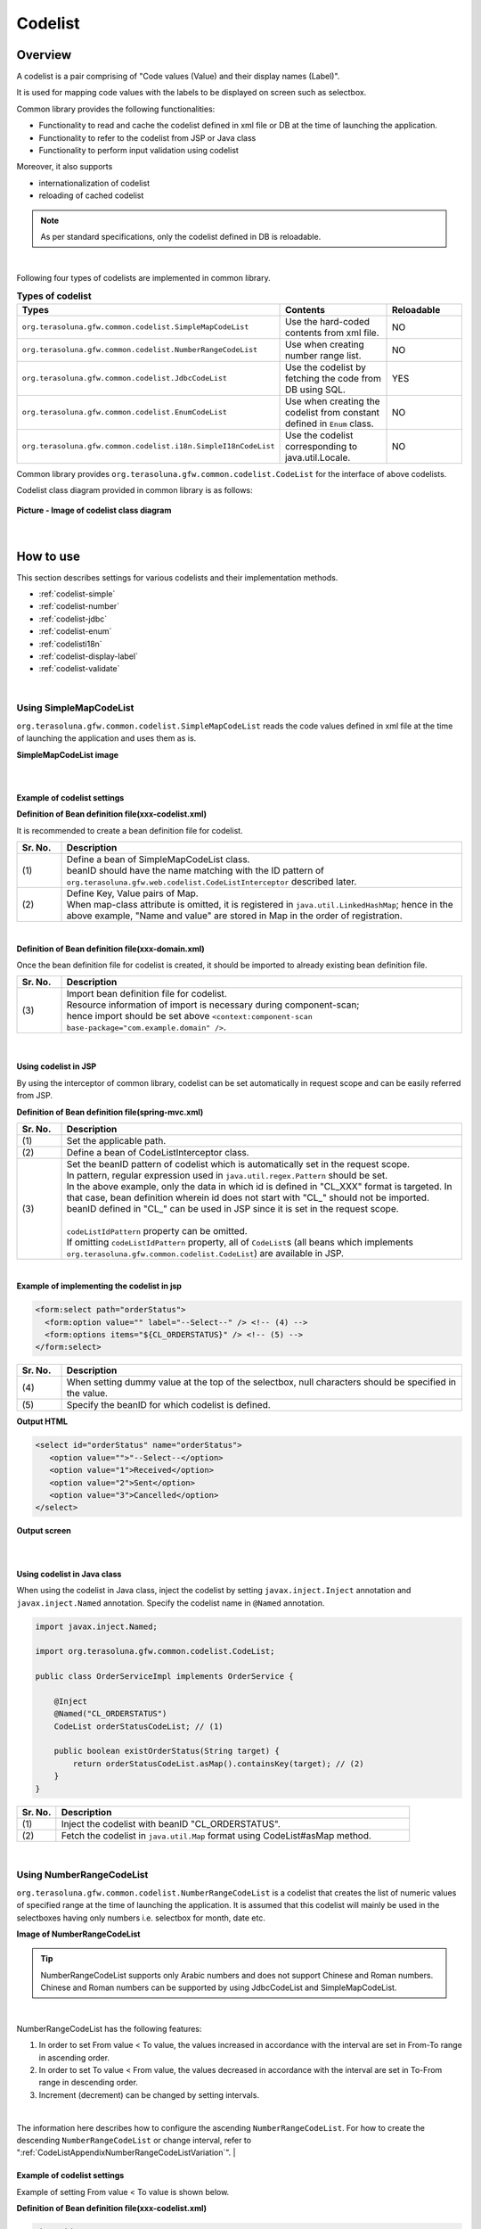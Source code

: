﻿Codelist
================================================================================

.. only:: html

 .. contents:: Table of Contents
    :depth: 4
    :local:

Overview
--------------------------------------------------------------------------------

A codelist is a pair comprising of "Code values (Value) and their display names (Label)".

It is used for mapping code values with the labels to be displayed on screen such as selectbox.

Common library provides the following functionalities:

* Functionality to read and cache the codelist defined in xml file or DB at the time of launching the application.
* Functionality to refer to the codelist from JSP or Java class
* Functionality to perform input validation using codelist

Moreover, it also supports

* internationalization of codelist
* reloading of cached codelist

.. note::

    As per standard specifications, only the codelist defined in DB is reloadable.

|

Following four types of codelists are implemented in common library.

.. _listOfCodeList:

.. tabularcolumns:: |p{0.50\linewidth}|p{0.30\linewidth}|p{0.20\linewidth}|
.. list-table:: **Types of codelist**
   :header-rows: 1
   :widths: 50 30 20

   * - Types
     - Contents
     - Reloadable
   * - ``org.terasoluna.gfw.common.codelist.SimpleMapCodeList``
     - Use the hard-coded contents from xml file.
     - NO
   * - ``org.terasoluna.gfw.common.codelist.NumberRangeCodeList``
     - Use when creating number range list.
     - NO
   * - ``org.terasoluna.gfw.common.codelist.JdbcCodeList``
     - Use the codelist by fetching the code from DB using SQL.
     - YES
   * - ``org.terasoluna.gfw.common.codelist.EnumCodeList``
     - Use when creating the codelist from constant defined in \ ``Enum``\  class.
     - NO
   * - ``org.terasoluna.gfw.common.codelist.i18n.SimpleI18nCodeList``
     - Use the codelist corresponding to java.util.Locale.
     - NO

Common library provides ``org.terasoluna.gfw.common.codelist.CodeList`` for the interface of above codelists.

Codelist class diagram provided in common library is as follows:

.. figure:: ./images/codelist-class-diagram.png
   :alt: codelist class diagram
   :align: center

   **Picture - Image of codelist class diagram**

|

How to use
--------------------------------------------------------------------------------

This section describes settings for various codelists and their implementation methods.

* :ref:`codelist-simple`
* :ref:`codelist-number`
* :ref:`codelist-jdbc`
* :ref:`codelist-enum`
* :ref:`codelisti18n`
* :ref:`codelist-display-label`
* :ref:`codelist-validate`

|

.. _codelist-simple:

Using SimpleMapCodeList
^^^^^^^^^^^^^^^^^^^^^^^^^^^^^^^^^^^^^^^^^^^^^^^^^^^^^^^^^^^^^^^^^^^^^^^^^^^^^^^^
``org.terasoluna.gfw.common.codelist.SimpleMapCodeList`` reads the code values defined in xml file at the time of launching the application and uses them as is.

**SimpleMapCodeList image**

.. figure:: ./images/codelist-simple.png
   :alt: codelist simple
   :width: 100%

|

Example of codelist settings
""""""""""""""""""""""""""""""""""""""""""""""""""""""""""""""""""""""""""""""""

**Definition of Bean definition file(xxx-codelist.xml)**

It is recommended to create a bean definition file for codelist.

.. code-block:: xml
   :emphasize-lines: 1,4

    <bean id="CL_ORDERSTATUS" class="org.terasoluna.gfw.common.codelist.SimpleMapCodeList"> <!-- (1) -->
        <property name="map">
            <util:map>
                <entry key="1" value="Received" /> <!-- (2) -->
                <entry key="2" value="Sent" />
                <entry key="3" value="Cancelled" />
            </util:map>
        </property>
    </bean>

.. tabularcolumns:: |p{0.10\linewidth}|p{0.90\linewidth}|
.. list-table::
   :header-rows: 1
   :widths: 10 90

   * - Sr. No.
     - Description
   * - | (1)
     - | Define a bean of SimpleMapCodeList class.
       | beanID should have the name matching with the ID pattern of ``org.terasoluna.gfw.web.codelist.CodeListInterceptor`` described later.
   * - | (2)
     - | Define Key, Value pairs of Map.
       | When map-class attribute is omitted, it is registered in ``java.util.LinkedHashMap``; hence in the above example, "Name and value" are stored in Map in the order of registration.

|

**Definition of Bean definition file(xxx-domain.xml)**

Once the bean definition file for codelist is created, it should be imported to already existing bean definition file.

.. code-block:: xml
   :emphasize-lines: 1,4

    <import resource="classpath:META-INF/spring/projectName-codelist.xml" /> <!-- (3) -->
    <context:component-scan base-package="com.example.domain" />

    <!-- omitted -->

.. tabularcolumns:: |p{0.10\linewidth}|p{0.90\linewidth}|
.. list-table::
   :header-rows: 1
   :widths: 10 90

   * - Sr. No.
     - Description
   * - | (3)
     - | Import bean definition file for codelist.
       | Resource information of import is necessary during component-scan;
       | hence import should be set above ``<context:component-scan base-package="com.example.domain" />``.

|

.. _clientSide:

Using codelist in JSP
""""""""""""""""""""""""""""""""""""""""""""""""""""""""""""""""""""""""""""""""

By using the interceptor of common library,
codelist can be set automatically in request scope and can be easily referred from JSP.

**Definition of Bean definition file(spring-mvc.xml)**

.. code-block:: xml
   :emphasize-lines: 3,5,6

    <mvc:interceptors>
      <mvc:interceptor>
        <mvc:mapping path="/**" /> <!-- (1) -->
        <bean
          class="org.terasoluna.gfw.web.codelist.CodeListInterceptor"> <!-- (2) -->
          <property name="codeListIdPattern" value="CL_.+" /> <!-- (3) -->
        </bean>
      </mvc:interceptor>

      <!-- omitted -->

    </mvc:interceptors>

.. tabularcolumns:: |p{0.10\linewidth}|p{0.90\linewidth}|
.. list-table::
   :header-rows: 1
   :widths: 10 90

   * - Sr. No.
     - Description
   * - | (1)
     - | Set the applicable path.
   * - | (2)
     - | Define a bean of CodeListInterceptor class.
   * - | (3)
     - | Set the beanID pattern of codelist which is automatically set in the request scope.
       | In pattern, regular expression used in ``java.util.regex.Pattern`` should be set.
       | In the above example, only the data in which id is defined in "CL\_XXX" format is targeted. In that case, bean definition wherein id does not start with "CL\_" should not be imported.
       | beanID defined in "CL\_" can be used in JSP since it is set in the request scope.
       |
       | \ ``codeListIdPattern``\  property can be omitted.
       | If omitting \ ``codeListIdPattern``\  property, all of \ ``CodeList``\s (all beans which implements ``org.terasoluna.gfw.common.codelist.CodeList``) are available in JSP.

|

**Example of implementing the codelist in jsp**

.. code-block:: jsp

  <form:select path="orderStatus">
    <form:option value="" label="--Select--" /> <!-- (4) -->
    <form:options items="${CL_ORDERSTATUS}" /> <!-- (5) -->
  </form:select>

.. tabularcolumns:: |p{0.10\linewidth}|p{0.90\linewidth}|
.. list-table::
   :header-rows: 1
   :widths: 10 90

   * - Sr. No.
     - Description
   * - | (4)
     - | When setting dummy value at the top of the selectbox, null characters should be specified in the value.
   * - | (5)
     - | Specify the beanID for which codelist is defined.

**Output HTML**

.. code-block:: html

  <select id="orderStatus" name="orderStatus">
     <option value="">"--Select--</option>
     <option value="1">Received</option>
     <option value="2">Sent</option>
     <option value="3">Cancelled</option>
  </select>

**Output screen**

.. figure:: ./images/codelist_selectbox.png
   :alt: codelist selectbox
   :width: 40%

|

.. _serverSide:

Using codelist in Java class
""""""""""""""""""""""""""""""""""""""""""""""""""""""""""""""""""""""""""""""""

When using the codelist in Java class,
inject the codelist by setting ``javax.inject.Inject`` annotation and ``javax.inject.Named`` annotation.
Specify the codelist name in ``@Named`` annotation.

.. code-block:: java

  import javax.inject.Named;

  import org.terasoluna.gfw.common.codelist.CodeList;

  public class OrderServiceImpl implements OrderService {

      @Inject
      @Named("CL_ORDERSTATUS")
      CodeList orderStatusCodeList; // (1)

      public boolean existOrderStatus(String target) {
          return orderStatusCodeList.asMap().containsKey(target); // (2)
      }
  }

.. tabularcolumns:: |p{0.10\linewidth}|p{0.90\linewidth}|
.. list-table::
   :header-rows: 1
   :widths: 10 90

   * - Sr. No.
     - Description
   * - | (1)
     - | Inject the codelist with beanID "CL_ORDERSTATUS".
   * - | (2)
     - | Fetch the codelist in ``java.util.Map`` format using CodeList#asMap method.

|

.. _codelist-number:

Using NumberRangeCodeList
^^^^^^^^^^^^^^^^^^^^^^^^^^^^^^^^^^^^^^^^^^^^^^^^^^^^^^^^^^^^^^^^^^^^^^^^^^^^^^^^

``org.terasoluna.gfw.common.codelist.NumberRangeCodeList`` is a codelist that creates the list of numeric values of specified range at the time of launching the application.
It is assumed that this codelist will mainly be used in the selectboxes having only numbers i.e. selectbox for month, date etc.

**Image of NumberRangeCodeList**

.. figure:: ./images/codelist-number.png
   :alt: codelist number
   :width: 100%

.. tip::

    NumberRangeCodeList supports only Arabic numbers and does not support Chinese and Roman numbers.
    Chinese and Roman numbers can be supported by using JdbcCodeList and SimpleMapCodeList.

|

NumberRangeCodeList has the following features:

#. In order to set From value < To value, the values increased in accordance with the interval are set in From-To range in ascending order.
#. In order to set To value < From value, the values decreased in accordance with the interval are set in To-From range in descending order.
#. Increment (decrement) can be changed by setting intervals.

|

The information here describes how to configure the ascending \ ``NumberRangeCodeList``\ .
For how to create the descending \ ``NumberRangeCodeList``\  or change interval, refer to ":ref:`CodeListAppendixNumberRangeCodeListVariation`".
|

Example of codelist settings
""""""""""""""""""""""""""""""""""""""""""""""""""""""""""""""""""""""""""""""""

Example of setting From value < To value is shown below.

**Definition of Bean definition file(xxx-codelist.xml)**

.. code-block:: xml

    <bean id="CL_MONTH"
        class="org.terasoluna.gfw.common.codelist.NumberRangeCodeList"> <!-- (1) -->
        <property name="from" value="1" /> <!-- (2) -->
        <property name="to" value="12" /> <!-- (3) -->
        <property name="valueFormat" value="%d" /> <!-- (4) -->
        <property name="labelFormat" value="%02d" /> <!-- (5) -->
        <property name="interval" value="1" /> <!-- (6) -->
    </bean>

.. tabularcolumns:: |p{0.10\linewidth}|p{0.90\linewidth}|
.. list-table::
   :header-rows: 1
   :widths: 10 90

   * - Sr. No.
     - Description
   * - | (1)
     - | Define a bean of NumberRangeCodeList.
   * - | (2)
     - | Specify the range start value. When omitted, "0" is set as range start value.
   * - | (3)
     - | Specify the range end value. It cannot be blank.
   * - | (4)
     - | Specify the format of the code value. Format used should be ``java.lang.String.format``.
       | When omitted, "%s" is set.
   * - | (5)
     - | Specify the format of the code name. Format used should be ``java.lang.String.format``.
       | When omitted, "%s" is set.
   * - | (6)
     - | Set the increment value. When omitted, "1" is set.

|

Using codelist in JSP
""""""""""""""""""""""""""""""""""""""""""""""""""""""""""""""""""""""""""""""""

For details on settings shown below, refer to :ref:`Using codelist in JSP <clientSide>` described earlier.

**Example of jsp implementation**

.. code-block:: jsp

  <form:select path="depMonth" items="${CL_MONTH}" />

**Output HTML**

.. code-block:: html

  <select id="depMonth" name="depMonth">
    <option value="1">01</option>
    <option value="2">02</option>
    <option value="3">03</option>
    <option value="4">04</option>
    <option value="5">05</option>
    <option value="6">06</option>
    <option value="7">07</option>
    <option value="8">08</option>
    <option value="9">09</option>
    <option value="10">10</option>
    <option value="11">11</option>
    <option value="12">12</option>
  </select>

**Output screen**

.. figure:: ./images/codelist_numberrenge.png
   :alt: codelist numberrange
   :width: 5%

|

Using codelist in Java class
""""""""""""""""""""""""""""""""""""""""""""""""""""""""""""""""""""""""""""""""

For details on settings shown below, refer to :ref:`Using codelist in Java class <serverSide>` described earlier.

|

.. _codelist-jdbc:

Using JdbcCodeList
^^^^^^^^^^^^^^^^^^^^^^^^^^^^^^^^^^^^^^^^^^^^^^^^^^^^^^^^^^^^^^^^^^^^^^^^^^^^^^^^

| ``org.terasoluna.gfw.common.codelist.JdbcCodeList`` is a class for creating codelist by fetching values from DB at the time of launching the application.
| ``JdbcCodeList`` create a cache when the application starts. Therefore, There is no delay by the DB access to when you want to display list.

| If you want to reduce the load time of startup, it is preferable to set an upper limit on the number of acquisition.
| The ``JdbcCodeList`` there is a field to set the ``org.springframework.jdbc.core.JdbcTemplate``.
| If you set the upper limit on the ``fetchSize`` of ``JdbcTemplate``, the upper limit amount record is loaded at startup.
| The fetched values can be changed dynamically by reloading. For details, refer to :ref:`codeListTaskScheduler`.

**JdbcCodeList image**

.. figure:: ./images/codelist-jdbc.png
   :alt: codelist simple
   :width: 100%

|

Example of codelist settings
""""""""""""""""""""""""""""""""""""""""""""""""""""""""""""""""""""""""""""""""

**Definition of Table(authority)**

.. tabularcolumns:: |p{0.40\linewidth}|p{0.60\linewidth}|
.. list-table::
   :header-rows: 1
   :widths: 40 60

   * - authority_id
     - authority_name
   * - | 01
     - | STAFF_MANAGEMENT
   * - | 02
     - | MASTER_MANAGEMENT
   * - | 03
     - | STOCK_MANAGEMENT
   * - | 04
     - | ORDER_MANAGEMENT
   * - | 05
     - | SHOW_SHOPPING_CENTER

|

**Definition of Bean definition file(xxx-codelist.xml)**

.. code-block:: xml

    <bean id="jdbcTemplateForCodeList" class="org.springframework.jdbc.core.JdbcTemplate" > <!-- (1) -->
        <property name="dataSource" ref="dataSource" />
        <property name="fetchSize" value="${codelist.jdbc.fetchSize:1000}" /> <!-- (2) -->
    </bean>

    <bean id="AbstractJdbcCodeList"
        class="org.terasoluna.gfw.common.codelist.JdbcCodeList" abstract="true"> <!-- (3) -->
        <property name="jdbcTemplate" ref="jdbcTemplateForCodeList" /> <!-- (4) -->
    </bean>

    <bean id="CL_AUTHORITIES" parent="AbstractJdbcCodeList" > <!-- (5) -->
        <property name="querySql"
            value="SELECT authority_id, authority_name FROM authority ORDER BY authority_id" /> <!-- (6) -->
        <property name="valueColumn" value="authority_id" /> <!-- (7) -->
        <property name="labelColumn" value="authority_name" /> <!-- (8) -->
    </bean>

.. tabularcolumns:: |p{0.10\linewidth}|p{0.90\linewidth}|
.. list-table::
   :header-rows: 1
   :widths: 10 90

   * - Sr. No.
     - Description
   * - | (1)
     - | Define a bean of ``org.springframework.jdbc.core.JdbcTemplate`` class.
       | It is necessary for setting the fetchSize independently.
   * - | (2)
     - | Set the fetchSize.
       | FetchSize may be set to Fetch All by default.By setting an appropriate value.
       | When large number of records (in hundreds) need to be read from JdbcCodeList, When the setting of fetchSize is it FetchAll, it takes time to get a list from DB.
   * - | (3)
     - | Define a common bean of JdbcCodeList.
       | Common parts of other JdbcCodeList are set. Therefore, for bean definition of basic JdbcCodeList, set this bean definition in parent class.
       | This bean class cannot be instantiated by setting ``abstract`` attribute to true.
   * - | (4)
     - | Set the jdbcTemplate referring to (1).
       | JdbcTemplate for which fetchSize value is set is stored in JdbcCodeList.
   * - | (5)
     - | Bean definition of JdbcCodeList
       | By setting Bean defined in (3) as parent class in parent attribute, JdbcCodeList is set with fetchSize.
       | In this bean definition, only the query related settings are carried out and the required CodeList is created.
   * - | (6)
     - | Write an SQL for fetching the codelist in querySql property. At that time, **make sure to specify ORDER BY clause to define the order**.
       | If ORDER BY is not specified, the order gets changed every time when records are fetched using SQL.
   * - | (7)
     - | Set the value corresponding to the Key of Map in valueColumn property. In this example, authority_id is set.
   * - | (8)
     - | Set the value corresponding to the Value of Map in labelColumn property. In this example, authority_name is set.

|

Using codelist in JSP
""""""""""""""""""""""""""""""""""""""""""""""""""""""""""""""""""""""""""""""""
| For details on settings shown below, refer to :ref:`Using codelist in JSP <clientSide>` described earlier.

**Example of jsp implementation**

.. code-block:: jsp

  <form:checkboxes items="${CL_AUTHORITIES}"/>

**Output HTML**

.. code-block:: html

  <span>
    <input id="authorities1" name="authorities" type="checkbox" value="01"/>
    <label for="authorities1">STAFF_MANAGEMENT</label>
  </span>
  <span>
    <input id="authorities2" name="authorities" type="checkbox" value="02"/>
    <label for="authorities2">MASTER_MANAGEMENT</label>
  </span>
  <span>
    <input id="authorities3" name="authorities" type="checkbox" value="03"/>
    <label for="authorities3">STOCK_MANAGEMENT</label>
  </span>
  <span>
    <input id="authorities4" name="authorities" type="checkbox" value="04"/>
    <label for="authorities4">ORDER_MANAGEMENT</label>
  </span>
  <span>
    <input id="authorities5" name="authorities" type="checkbox" value="05"/>
    <label for="authorities5">SHOW_SHOPPING_CENTER</label>
  </span>

**Output screen**

.. figure:: ./images/codelist_checkbox.png
   :alt: codelist checkbox
   :width: 50%

|

Using codelist in Java class
""""""""""""""""""""""""""""""""""""""""""""""""""""""""""""""""""""""""""""""""

For details on settings shown below, refer to :ref:`Using codelist in Java class <serverSide>` described earlier.

|

.. _codelist-enum:

How to use EnumCodeList
^^^^^^^^^^^^^^^^^^^^^^^^^^^^^^^^^^^^^^^^^^^^^^^^^^^^^^^^^^^^^^^^^^^^^^^^^^^^^^^^
\ ``org.terasoluna.gfw.common.codelist.EnumCodeList``\  is a class
for creating codelist from constant defined in \ ``Enum``\  class.

.. note::

    In case of handling codelist in applications that match with the following conditions,
    it should be analyzed if the codelist label can be stored in \ ``Enum``\  class using \ ``EnumCodeList``\  .
    By storing codelist label in \ ``Enum``\  class,
    the information and operations linked with code values can be aggregated in \ ``Enum``\  class.

    * It is necessary to store the code values in \ ``Enum``\  class (i.e. the process needs to be performed considering code values in Java logic)
    * Internationalization (multilingualization) of UI is not required

|

Image of using \ ``EnumCodeList``\  is shown below.

.. figure:: ./images/codelist-enum.png
   :alt: codelist enum
   :width: 100%

.. note::

    In \ ``EnumCodeList``\ , \ ``org.terasoluna.gfw.common.codelist.EnumCodeList.CodeListItem``\  interface
    is provided to fetch the information (code values and labels) required for creating codelist from \ ``Enum``\  class.

    In case of using \ ``EnumCodeList``\ , \ ``EnumCodeList.CodeListItem``\  interface should be implemented in \ ``Enum``\  class to be created.

|

Example of codelist settings
""""""""""""""""""""""""""""""""""""""""""""""""""""""""""""""""""""""""""""""""

**Creating Enum class**

In case of using \ ``EnumCodeList``\ ,
create \ ``Enum``\  class that implements \ ``EnumCodeList.CodeListItem``\  interface.
Example is shown below.

.. code-block:: java

    package com.example.domain.model;

    import org.terasoluna.gfw.common.codelist.EnumCodeList;

    public enum OrderStatus
        // (1)
        implements EnumCodeList.CodeListItem {

        // (2)
        RECEIVED  ("1", "Received"),
        SENT      ("2", "Sent"),
        CANCELLED ("3","Cancelled");

        // (3)
        private final String value;
        private final String label;

        // (4)
        private OrderStatus(String codeValue, String codeLabel) {
            this.value = codeValue;
            this.label = codeLabel;
        }

        // (5)
        @Override
        public String getCodeValue() {
            return value;
        }

        // (6)
        @Override
        public String getCodeLabel() {
            return label;
        }

    }

.. tabularcolumns:: |p{0.10\linewidth}|p{0.90\linewidth}|
.. list-table::
    :header-rows: 1
    :widths: 10 90

    * - Sr. No.
      - Description
    * - | (1)
      - In \ ``Enum``\  class to be used as codelist,
        implement the \ ``org.terasoluna.gfw.common.codelist.EnumCodeList.CodeListItem``\  interface provided by common library.

        In \ ``EnumCodeList.CodeListItem``\  interface, following methods are defined to fetch the information (code values and labels) required for creating a codelist.

        * \ ``getCodeValue()``\  method to fetch code values
        * \ ``getCodeLabel()``\  method to fetch labels

    * - | (2)
      - Define constants.

        When creating constants, specify the information (code values and labels) required for creating a codelist.

        In above example, following 3 constants are defined. 

        * \ ``RECEIVED``\  (code value=\ ``"1"``\ , label=\ ``"Received"``\ )
        * \ ``SENT``\  (code value=\ ``"2"``\ , label=\ ``"Sent"``\ )
        * \ ``CANCELLED``\  (code value=\ ``"3"``\ , label=\ ``"Cancelled"``\ )

        .. note::

            Sorting order of codelist when using \ ``EnumCodeList``\  will be the order of defining constants.

    * - | (3)
      - Create a property to store the information (code values and labels) required for creating a codelist.
    * - | (4)
      - Create a constructor to receive the information (code values and labels) required for creating a codelist.
    * - | (5)
      - Return the code values storing constants.

        This method is defined in \ ``EnumCodeList.CodeListItem``\  interface, and
        it is called when \ ``EnumCodeList``\  fetches code value from a constant.
    * - | (6)
      - Return the label storing constants.

        This method is defined in \ ``EnumCodeList.CodeListItem``\  interface, and
        it is called when \ ``EnumCodeList``\  fetches label from a constant.


|

**Definition of bean definition file (xxx-codelist.xml)**

\ ``EnumCodeList``\  is defined in bean definition file for codelist.
Example of definition is shown below.

.. code-block:: xml

    <bean id="CL_ORDERSTATUS"
          class="org.terasoluna.gfw.common.codelist.EnumCodeList"> <!-- (7) -->
        <constructor-arg value="com.example.domain.model.OrderStatus" /> <!-- (8) -->
    </bean>

.. tabularcolumns:: |p{0.10\linewidth}|p{0.90\linewidth}|
.. list-table::
    :header-rows: 1
    :widths: 10 90

    * - Sr. No.
      - Description
    * - | (7)
      - Specify \ ``EnumCodeList``\  class as codelist implementation class.
    * - | (8)
      - Specify FQCN of \ ``Enum``\  class that implements \ ``EnumCodeList.CodeListItem``\  interface in constructor of \ ``EnumCodeList``\  class.

|

Using codelist in JSP
""""""""""""""""""""""""""""""""""""""""""""""""""""""""""""""""""""""""""""""""

For details on how to use codelist in JSP, refer to :ref:`clientSide` described earlier.


|

Using codelist in Java class
""""""""""""""""""""""""""""""""""""""""""""""""""""""""""""""""""""""""""""""""

For details on how to use codelist in Java class, 
refer to :ref:`serverSide` described earlier.

|

.. _codelisti18n:

How to use SimpleI18nCodeList
^^^^^^^^^^^^^^^^^^^^^^^^^^^^^^^^^^^^^^^^^^^^^^^^^^^^^^^^^^^^^^^^^^^^^^^^^^^^^^^^

``org.terasoluna.gfw.common.codelist.i18n.SimpleI18nCodeList`` is a codelist supporting internationalization.
By setting the codelist for each locale, the codelist corresponding to locale can be returned.

**SimpleI18nCodeList image**

.. figure:: ./images/codelist-i18n.png
   :alt: codelist i18n
   :width: 100%

|

Example of codelist settings
""""""""""""""""""""""""""""""""""""""""""""""""""""""""""""""""""""""""""""""""

It is easier to understand if you consider \ ``SimpleI18nCodeList``\  as two dimensional table wherein row is \ ``Locale``\ , column contains code values and cell details are labels.

The table would be as follows in case of a selectbox for selecting charges.

.. tabularcolumns:: |p{0.10\linewidth}|p{0.15\linewidth}|p{0.15\linewidth}|p{0.15\linewidth}|p{0.15\linewidth}|p{0.15\linewidth}|p{0.15\linewidth}|
.. list-table::
   :header-rows: 1
   :stub-columns: 1
   :widths: 10 15 15 15 15 15 15

   * - row=Locale,column=Code
     - 0
     - 10000
     - 20000
     - 30000
     - 40000
     - 50000
   * - en
     - unlimited
     - Less than \\10,000
     - Less than \\20,000
     - Less than \\30,000
     - Less than \\40,000
     - Less than \\50,000
   * - ja
     - 上限なし
     - 10,000円以下
     - 20,000円以下
     - 30,000円以下
     - 40,000円以下
     - 50,000円以下



For creating a codelist table that supports internationalization, \ ``SimpleI18nCodeList``\  has been set in following 3 ways.

* Set \ ``CodeList``\  for each locale by rows.
* Set \ ``java.util.Map``\ (key = code value, value = label) for each locale by rows.
* Set \ ``java.util.Map``\ (key = locale, value = label) for each code value by columns.

It is recommended that you set the codelist using "Set \ ``CodeList``\  for each locale by rows." method.

The way of setting the \ ``CodeList``\  for each locale by rows considering the above example of selectbox for selecting charges, is mentioned below.
For other setting methods, refer to :ref:`afterCodelisti18n`.

|

**Definition of Bean definition file (xxx-codelist.xml)**

.. code-block:: xml
  
    <bean id="CL_I18N_PRICE"
        class="org.terasoluna.gfw.common.codelist.i18n.SimpleI18nCodeList">
        <property name="rowsByCodeList"> <!-- (1) -->
            <util:map>
                <entry key="en" value-ref="CL_PRICE_EN" />
                <entry key="ja" value-ref="CL_PRICE_JA" />
            </util:map>
        </property>
    </bean>
  
.. tabularcolumns:: |p{0.10\linewidth}|p{0.90\linewidth}|
.. list-table::
    :header-rows: 1
    :widths: 10 90
  
    * - Sr. No.
      - Description
    * - | (1)
      - | Set Map wherein key is \ ``java.lang.Locale``\ , in rowsByCodeList properties.
        | In Map, specify locale in key and a reference link to codelist class corresponding to locale in value-ref.
        | For Map values, refer to codelist class corresponding to each locale.

|

**Definition of Bean definition file(xxx-codelist.xml) when creating SimpleMapCodeList for each locale**

.. code-block:: xml
  
    <bean id="CL_I18N_PRICE"
        class="org.terasoluna.gfw.common.codelist.i18n.SimpleI18nCodeList">
        <property name="rowsByCodeList">
            <util:map>
                <entry key="en" value-ref="CL_PRICE_EN" />
                <entry key="ja" value-ref="CL_PRICE_JA" />
            </util:map>
        </property>
    </bean>
  
    <bean id="CL_PRICE_EN" class="org.terasoluna.gfw.common.codelist.SimpleMapCodeList">  <!-- (2) -->
        <property name="map">
            <util:map>
                <entry key="0" value="unlimited" />
                <entry key="10000" value="Less than \\10,000" />
                <entry key="20000" value="Less than \\20,000" />
                <entry key="30000" value="Less than \\30,000" />
                <entry key="40000" value="Less than \\40,000" />
                <entry key="50000" value="Less than \\50,000" />
            </util:map>
        </property>
    </bean>
  
    <bean id="CL_PRICE_JA" class="org.terasoluna.gfw.common.codelist.SimpleMapCodeList">  <!-- (3) -->
        <property name="map">
            <util:map>
                <entry key="0" value="上限なし" />
                <entry key="10000" value="10,000円以下" />
                <entry key="20000" value="20,000円以下" />
                <entry key="30000" value="30,000円以下" />
                <entry key="40000" value="40,000円以下" />
                <entry key="50000" value="50,000円以下" />
            </util:map>
        </property>
    </bean>
  
.. tabularcolumns:: |p{0.10\linewidth}|p{0.90\linewidth}|
.. list-table::
    :header-rows: 1
    :widths: 10 90
  
    * - Sr. No.
      - Description
    * - | (2)
      - | For bean definition ``CL_PRICE_EN`` where locale is "en", codelist class is set in ``SimpleMapCodeList``.
    * - | (3)
      - | For bean definition ``CL_PRICE_JA`` where locale is "ja", codelist class is set in ``SimpleMapCodeList``.

|

**Definition of Bean definition file(xxx-codelist.xml) when creating JdbcCodeList for each locale**

.. code-block:: xml
  
    <bean id="CL_I18N_PRICE"
        class="org.terasoluna.gfw.common.codelist.i18n.SimpleI18nCodeList">
        <property name="rowsByCodeList">
            <util:map>
                <entry key="en" value-ref="CL_PRICE_EN" />
                <entry key="ja" value-ref="CL_PRICE_JA" />
            </util:map>
        </property>
    </bean>
  
    <bean id="CL_PRICE_EN" class="org.terasoluna.gfw.common.codelist.JdbcCodeList">  <!-- (4) -->
        <property name="jdbcTemplate" ref="jdbcTemplateForCodeList" />
        <property name="querySql"
            value="SELECT code, label FROM price WHERE locale = 'en' ORDER BY code" />
        <property name="valueColumn" value="code" />
        <property name="labelColumn" value="label" />
    </bean>
  
    <bean id="CL_PRICE_JA" class="org.terasoluna.gfw.common.codelist.JdbcCodeList">  <!-- (5) -->
        <property name="jdbcTemplate" ref="jdbcTemplateForCodeList" />
        <property name="querySql"
            value="SELECT code, label FROM price WHERE locale = 'ja' ORDER BY code" />
        <property name="valueColumn" value="code" />
        <property name="labelColumn" value="label" />
    </bean>
  
.. tabularcolumns:: |p{0.10\linewidth}|p{0.90\linewidth}|
.. list-table::
    :header-rows: 1
    :widths: 10 90
  
    * - Sr. No.
      - Description
    * - | (4)
      - | For bean definition ``CL_PRICE_EN`` where locale is "en", codelist class is set in ``JdbcCodeList``.
    * - | (5)
      - | For bean definition ``CL_PRICE_JA`` where locale is "ja", codelist class is set in ``JdbcCodeList``.
  

Insert the following data in Table Definition (price table).

.. tabularcolumns:: |p{0.20\linewidth}|p{0.20\linewidth}|p{0.60\linewidth}|
.. list-table::
    :header-rows: 1
    :widths: 20 20 60
  
    * - locale
      - code
      - label
    * - | en
      - | 0
      - | unlimited
    * - | en
      - | 10000
      - | Less than \\10,000
    * - | en
      - | 20000
      - | Less than \\20,000
    * - | en
      - | 30000
      - | Less than \\30,000
    * - | en
      - | 40000
      - | Less than \\40,000
    * - | en
      - | 50000
      - | Less than \\50,000
    * - | ja
      - | 0
      - | 上限なし
    * - | ja
      - | 10000
      - | 10,000円以下
    * - | ja
      - | 20000
      - | 20,000円以下
    * - | ja
      - | 30000
      - | 30,000円以下
    * - | ja
      - | 40000
      - | 40,000円以下
    * - | ja
      - | 50000
      - | 50,000円以下

.. warning::

    Currently ``SimpleI18nCodeList`` does not support reloadable functionality.
    It should be noted that even if ``JdbcCodeList`` (reloadable CodeList) referred by ``SimpleI18nCodeList`` is reloaded, it does not get reflected in ``SimpleI18nCodeList``.
    In order to make it reloadable, it should be implemented independently.
    For implementation method, refer to :ref:`originalCustomizeCodeList`.

|

Using codelist in JSP
""""""""""""""""""""""""""""""""""""""""""""""""""""""""""""""""""""""""""""""""

Description of basic settings is omitted since it is same as :ref:`Using codelist in JSP <clientSide>` described earlier.

**Definition of Bean definition file(spring-mvc.xml)**

.. code-block:: xml

    <mvc:interceptors>
      <mvc:interceptor>
        <mvc:mapping path="/**" />
        <bean
          class="org.terasoluna.gfw.web.codelist.CodeListInterceptor">
          <property name="codeListIdPattern" value="CL_.+" />
          <property name="fallbackTo" value="en" />  <!-- (1) -->
        </bean>
      </mvc:interceptor>

      <!-- omitted -->

    </mvc:interceptors>


.. tabularcolumns:: |p{0.10\linewidth}|p{0.90\linewidth}|
.. list-table::
   :header-rows: 1
   :widths: 10 90

   * - Sr. No.
     - Description
   * - | (1)
     - | When request locale is not defined in codelist,
       | codelist is fetched using the locale set in fallbackTo property.
       | When fallbackTo property is not set, default JVM locale is used as fallbackTo property.
       | When codelist cannot be fetched even after using the locale set in fallbackTo property, WARN log is output and empty Map is returned.

|

**Example of jsp implementation**

.. code-block:: jsp

  <form:select path="basePrice" items="${CL_I18N_PRICE}" />

**Output HTML lang=en**

.. code-block:: html

  <select id="basePrice" name="basePrice">
    <option value="0">unlimited</option>
    <option value="1">Less than \\10,000</option>
    <option value="2">Less than \\20,000</option>
    <option value="3">Less than \\30,000</option>
    <option value="4">Less than \\40,000</option>
    <option value="5">Less than \\50,000</option>
  </select>

**Output HTML lang=ja**

.. code-block:: html

  <select id="basePrice" name="basePrice">
    <option value="0">上限なし</option>
    <option value="1">10,000円以下</option>
    <option value="2">20,000円以下</option>
    <option value="3">30,000円以下</option>
    <option value="4">40,000円以下</option>
    <option value="5">50,000円以下</option>
  </select>

**Output screen lang=en**

.. figure:: ./images/codelist_i18n_en.png
   :alt: codelist i18n en
   :width: 20%

**Output screen lang=ja**

.. figure:: ./images/codelist_i18n_ja.png
   :alt: codelist i18n ja
   :width: 20%

|

Using codelist in Java class
""""""""""""""""""""""""""""""""""""""""""""""""""""""""""""""""""""""""""""""""

Description of basic settings is omitted since it is same as :ref:`Using codelist in Java class <serverSide>` described earlier.

.. code-block:: java

    @RequestMapping("orders")
    @Controller
    public class OrderController {

        @Inject
        @Named("CL_I18N_PRICE")
        I18nCodeList priceCodeList;

        // ...

        @RequestMapping(method = RequestMethod.POST, params = "confirm")
        public String confirm(OrderForm form, Locale locale) {
            // ...
            String priceMassage = getPriceMessage(form.getPriceCode(), locale);
            // ...
        }

        private String getPriceMessage(String targetPrice, Locale locale) {
             return priceCodeList.asMap(locale).get(targetPrice);  // (1)
        }

    }

.. tabularcolumns:: |p{0.10\linewidth}|p{0.90\linewidth}|
.. list-table::
   :header-rows: 1
   :widths: 10 90

   * - Sr. No.
     - Description
   * - | (1)
     - | Map of locale corresponding to I18nCodeList#asMap(Locale) can be fetched.

|

.. _codelist-display-label:

Display code name corresponding to code value
^^^^^^^^^^^^^^^^^^^^^^^^^^^^^^^^^^^^^^^^^^^^^^^^^^^^^^^^^^^^^^^^^^^^^^^^^^^^^^^^

When it is necessary to refer the codelist in JSP, it can be referred same as \ ``java.util.Map``\  interface.

For details, see the below example.

**Example of jsp implementation**

.. code-block:: jsp

    Order Status : ${f:h(CL_ORDERSTATUS[orderForm.orderStatus])}

.. tabularcolumns:: |p{0.10\linewidth}|p{0.90\linewidth}|
.. list-table::
   :header-rows: 1
   :widths: 10 90

   * - Sr. No.
     - Description
   * - | (1)
     - | Get a codelist that has been converted to the \ ``java.util.Map``\  from the request scope (In this example, \ ``"CL_ORDERSTATUS"``\  used as codelist ). The codelist has been referred with the beanID of codelist.
       | Then specify a code value as a key of the \ ``Map``\  interface which displays a corresponding code name (In this example, \ ``orderStatus``\  value is used as a key).

|

.. _codelist-validate:

Input validation of code value using codelist
^^^^^^^^^^^^^^^^^^^^^^^^^^^^^^^^^^^^^^^^^^^^^^^^^^^^^^^^^^^^^^^^^^^^^^^^^^^^^^^^

When checking whether the input value is the code value defined in codelist,
``org.terasoluna.gfw.common.codelist.ExistInCodeList`` annotation for BeanValidation is provided in common library.

For details on BeanValidation and message output method, refer to :doc:`Validation`.

For input validation using \ ``@ExistInCodeList``\  annotation,
it is necessary to carry out ":ref:`Validation_message_def`" for \ ``@ExistInCodeList``\  .

When project is created by `Blank project <https://github.com/terasolunaorg/terasoluna-gfw-web-multi-blank>`_ \ ,
the following message is defined in \ ``ValidationMessages.properties``\  file directly under \ ``xxx-web/src/main/resources``\ .
Please change the message to fit the application requirements.

.. code-block:: properties

    org.terasoluna.gfw.common.codelist.ExistInCodeList.message = Does not exist in {codeListId}

.. note::

    In the terasoluna-gfw-common 5.0.0.RELEASE or later,
    the format of message property key has been changed to standard format of Bean Validation (FQCN of annotation + \ ``.message``\ ).

     .. tabularcolumns:: |p{0.40\linewidth}|p{0.60\linewidth}|
     .. list-table::
        :header-rows: 1
        :widths: 40 60
 
        * - Version
          - Property key of message
        * - | version 5.0.0.RELEASE or later
          - | ``org.terasoluna.gfw.common.codelist.ExistInCodeList.message``
        * - | version 1.0.x.RELEASE
          - | ``org.terasoluna.gfw.common.codelist.ExistInCodeList``
          
    For migrating to the version 5.0.0.RELEASE or later from the version 1.0.x.RELEASE,
    when message is changed to fit the application requirements,
    the property key should be changed.

.. note::

    From terasoluna-gfw-common 1.0.2.RELEASE, 
    \ ``ValidationMessages.properties``\ wherein \ ``@ExistInCodeList``\ message is defined, 
    is not included in jar file.
    This is to fix the "`Bug in which message is not displayed if multiple ValidationMessages.properties exist <https://github.com/terasolunaorg/terasoluna-gfw/issues/256>`_".

    For migrating to version 1.0.2.RELEASE or later from version 1.0.1.RELEASE or prior, 
    if the message defined in \ ``ValidationMessages.properties``\ included in jar of terasoluna-gfw-common, is used,
    it is necessary to define the message by creating \ ``ValidationMessages.properties``\ .

|

Example of @ExistInCodeList settings
""""""""""""""""""""""""""""""""""""""""""""""""""""""""""""""""""""""""""""""""

See below the example of input validation method using codelist.

**Definition of Bean definition file(xxx-codelist.xml)**

.. code-block:: xml

    <bean id="CL_GENDER" class="org.terasoluna.gfw.common.codelist.SimpleMapCodeList">
        <property name="map">
            <map>
                <entry key="M" value="Male" />
                <entry key="F" value="Female" />
            </map>
        </property>
    </bean>

**Form object**

.. code-block:: java

    public class Person {
        @ExistInCodeList(codeListId = "CL_GENDER")  // (1)
        private String gender;

        // getter and setter omitted
    }

.. tabularcolumns:: |p{0.10\linewidth}|p{0.90\linewidth}|
.. list-table::
   :header-rows: 1
   :widths: 10 90

   * - Sr. No.
     - Description
   * - | (1)
     - | Set ``@ExistInCodeList`` annotation for the field for which input is to be validated,
       | and specify the target codelist in codeListId.

As a result of above settings, when characters other than M, F are stored in ``gender``, the system throws an error.

.. tip::

    ``@ExistInCodeList`` input validation supports only the implementation class (\ ``String``\  etc) of \ ``CharSequence``\  interface or \ ``Character``\  type.
    Therefore, even if the fields with \ ``@ExistInCodeList``\ may contain integer values, they should be defined as \ ``String``\ data type. (such as Year/Month/Day)

|

How to extend
--------------------------------------------------------------------------------

.. _codeListTaskScheduler:

When reloading the codelist
^^^^^^^^^^^^^^^^^^^^^^^^^^^^^^^^^^^^^^^^^^^^^^^^^^^^^^^^^^^^^^^^^^^^^^^^^^^^^^^^
Codelist provided in common library is read at the time of launching the application and it is never updated subsequently.
However, in some cases, when the master data of the codelist is updated, the codelist also needs to be updated.

Example: Updating the codelist when DB master is updated using JdbcCodeList.

Common library provides ``org.terasoluna.gfw.common.codelist.ReloadableCodeList`` interface.
The class implementing the above interface, implements refresh method. Codelist can be updated by calling this refresh method.
JdbcCodeList implements ReloadableCodeList interface; hence it is possible to update the codelist.

Codelist can be updated in following two ways.

#. By using Task Scheduler
#. By calling refresh method in Controller (Service) class

This guideline recommends the method to reload the codelist periodically using \ `Spring Task Scheduler <http://docs.spring.io/spring/docs/4.1.7.RELEASE/spring-framework-reference/html/scheduling.html>`_\ .

However, when it is necessary to arbitrarily refresh the codelist, it is appropriate to call refresh method in Controller class.

.. note::

    For the codelist having ReloadableCodeList interface, refer to :ref:`List of codelist types <listOfCodeList>`.

|

Using Task Scheduler
""""""""""""""""""""""""""""""""""""""""""""""""""""""""""""""""""""""""""""""""

Example for setting the Task Scheduler is shown below.

**Definition of Bean definition file(xxx-codelist.xml)**

.. code-block:: xml

    <task:scheduler id="taskScheduler" pool-size="10"/>  <!-- (1) -->

    <task:scheduled-tasks scheduler="taskScheduler">  <!-- (2) -->
        <task:scheduled ref="CL_AUTHORITIES" method="refresh" cron="${cron.codelist.refreshTime}"/>  <!-- (3) -->
    </task:scheduled-tasks>

    <bean id="CL_AUTHORITIES" class="org.terasoluna.gfw.common.codelist.JdbcCodeList">
        <property name="jdbcTemplate" ref="jdbcTemplateForCodeList" />
        <property name="querySql"
            value="SELECT authority_id, authority_name FROM authority ORDER BY authority_id" />
        <property name="valueColumn" value="authority_id" />
        <property name="labelColumn" value="authority_name" />
    </bean>

.. tabularcolumns:: |p{0.10\linewidth}|p{0.90\linewidth}|
.. list-table::
   :header-rows: 1
   :widths: 10 90

   * - Sr. No.
     - Description
   * - | (1)
     - | Specify the thread pool size in pool-size attribute of ``<task:scheduler>`` element.
       | When pool-size attribute is not specified, the value is set to "1".
   * - | (2)
     - | Define ``<task:scheduled-tasks>`` element and set ``<task:scheduler>`` ID in scheduler attribute.
   * - | (3)
     - | Define ``<task:scheduled>`` element. Specify refresh method in method attribute.
       | In cron attribute, the value should be mentioned in ``org.springframework.scheduling.support.CronSequenceGenerator`` supported format.
       | Reload timing for cron attribute may change with development environment and commercial environment; hence it is recommended to fetch the codelist from property file or environment variable.
       |
       | **Example of setting cron attribute**
       | Specify in "Seconds Minutes Hours Month Year Day".
       | execution every second                      "\* \* \* \* \* \*"
       | execution every hour                        "0 0 \* \* \* \*"
       | execution every hour 9:00-17:00 on weekdays "0 0 9-17 \* \* MON-FRI"
       |
       | For details, refer to JavaDoc.
       | http://docs.spring.io/spring/docs/4.1.7.RELEASE/javadoc-api/org/springframework/scheduling/support/CronSequenceGenerator.html

|

Calling refresh method in Controller (Service) class
""""""""""""""""""""""""""""""""""""""""""""""""""""""""""""""""""""""""""""""""

See the example below for directly calling refresh method of JdbcCodeList in Service class.


**Definition of Bean definition file(xxx-codelist.xml)**

.. code-block:: xml

    <bean id="CL_AUTHORITIES" class="org.terasoluna.gfw.common.codelist.JdbcCodeList">
        <property name="jdbcTemplate" ref="jdbcTemplateForCodeList" />
        <property name="querySql"
            value="SELECT authority_id, authority_name FROM authority ORDER BY authority_id" />
        <property name="valueColumn" value="authority_id" />
        <property name="labelColumn" value="authority_name" />
    </bean>

**Controller class**

.. code-block:: java

    @Controller
    @RequestMapping(value = "codelist")
    public class CodeListContoller {

        @Inject
        CodeListService codeListService; // (1)

        @RequestMapping(method = RequestMethod.GET, params = "refresh")
        public String refreshJdbcCodeList() {
            codeListService.refresh(); // (2)
            return "codelist/jdbcCodeList";
        }
    }

.. tabularcolumns:: |p{0.10\linewidth}|p{0.90\linewidth}|
.. list-table::
   :header-rows: 1
   :widths: 10 90

   * - Sr. No.
     - Description
   * - | (1)
     - | Inject the Service class that executes refresh method of ReloadableCodeList class.
   * - | (2)
     - | Execute the refresh method of Service class that executes refresh method of ReloadableCodeList class.

**Service class**

The description below is given only for the implementation class. Description for interface class has been omitted.

.. code-block:: java

  @Service
  public class CodeListServiceImpl implements CodeListService { // (3)

      @Inject
      @Named(value = "CL_AUTHORITIES") // (4)
      ReloadableCodeList codeListItem; // (5)

      @Override
      public void refresh() { // (6)
          codeListItem.refresh(); // (7)
      }
  }


.. tabularcolumns:: |p{0.10\linewidth}|p{0.90\linewidth}|
.. list-table::
   :header-rows: 1
   :widths: 10 90


   * - Sr. No.
     - Description
   * - | (3)
     - | Implement ``CodeListService`` interface for ``CodeListServiceImpl`` class.
   * - | (4)
     - | Specify the corresponding codelist using ``@Named`` annotation at the time of injecting the codelist.
       | ID of the bean to be fetched should be specified in ``value`` attribute.
       | Codelist of ID attribute "CL_AUTHORITIES" of bean tag defined in Bean definition file is injected.
   * - | (5)
     - | ReloadableCodeList interface should be defined in field type.
       | ReloadableCodeList interface should be implemented for Bean specified in (4).
   * - | (6)
     - | refresh method defined in Service class
       | is called from Controller class.
   * - | (7)
     - | refresh method of codelist wherein ReloadableCodeList interface is implemented.
       | Codelist is updated by executing refresh method.

|

.. _originalCustomizeCodeList:

Customizing the codelist independently
^^^^^^^^^^^^^^^^^^^^^^^^^^^^^^^^^^^^^^^^^^^^^^^^^^^^^^^^^^^^^^^^^^^^^^^^^^^^^^^^

In order to create a codelist which does not fall under the 4 types provided by the common library, the existing codelist can be customized independently.
Refer to the table below for the implementation method and type of codelist that can be created.

.. tabularcolumns:: |p{0.10\linewidth}|p{0.15\linewidth}|p{0.30\linewidth}|p{0.45\linewidth}|
.. list-table::
   :header-rows: 1
   :widths: 10 15 30 45

   * - Sr. No.
     - Reloadable
     - Class to be inherited
     - Implementation location
   * - | (1)
     - | Not required
     - | ``org.terasoluna.gfw.common.codelist.AbstractCodeList``
     - | Override ``asMap``
   * - | (2)
     - | Required
     - | ``org.terasoluna.gfw.common.codelist.AbstractReloadableCodeList``
     - | Override ``retrieveMap``

The codelist can be customized by directly implementing ``org.terasoluna.gfw.common.codelist.CodeList`` and ``org.terasoluna.gfw.common.codelist.ReloadableCodeList`` interfaces; however extending the abstract class provided in common library minimizes the implementation efforts.

Actual example of independent customization is shown below.
It illustrates a codelist for creating a list of current year and the next year.
(Example: If current year is 2013, it is stored in codelist in the order of "2013, 2014".)

**Codelist class**

.. code-block:: java

    @Component("CL_YEAR") // (1)
    public class DepYearCodeList extends AbstractCodeList { // (2)

        @Inject
        JodaTimeDateFactory dateFactory; // (3)

        @Override
        public Map<String, String> asMap() {  // (4)
            DateTime dateTime = dateFactory.newDateTime();
            DateTime nextYearDateTime = dateTime.plusYears(1);

            Map<String, String> depYearMap = new LinkedHashMap<String, String>();

            String thisYear = dateTime.toString("Y");
            String nextYear = nextYearDateTime.toString("Y");
            depYearMap.put(thisYear, thisYear);
            depYearMap.put(nextYear, nextYear);

            return Collections.unmodifiableMap(depYearMap);
        }
    }

.. tabularcolumns:: |p{0.10\linewidth}|p{0.90\linewidth}|
.. list-table::
   :header-rows: 1
   :widths: 10 90


   * - Sr. No.
     - Description
   * - | (1)
     - | Register the codelist as a component using ``@Component`` annotation.
       | By specifying ``"CL_YEAR"`` in Value, register the codelist as a component using the codelist intercept set in bean definition.
   * - | (2)
     - | Inherit ``org.terasoluna.gfw.common.codelist.AbstractCodeList``.
       | When creating the list of current year and next year, reloading is not necessary since it is created dynamically by calculating from system date.
   * - | (3)
     - | ``org.terasoluna.gfw.common.date.jodatime.JodaTimeDateFactory`` creating the Date class of system date is injected.
       | Current year and next year can be fetched using ``JodaTimeDateFactory``.
       | Class that implements ``JodaTimeDateFactory`` interface should be set in advance in bean definition file.
   * - | (4)
     - | Override ``asMap()`` method and create the list of current year and next year.
       | Implementation differs with every created codelist.

|

**Example of jsp implementation**

.. code-block:: jsp

  <form:select path="mostRecentYear" items="${CL_YEAR}" /> <!-- (5) -->

.. tabularcolumns:: |p{0.10\linewidth}|p{0.90\linewidth}|
.. list-table::
   :header-rows: 1
   :widths: 10 90

   * - Sr. No.
     - Description
   * - | (5)
     - | ``"CL_YEAR"`` registered as component in items attribute should be specified in ``${}`` placeholder to fetch the corresponding codelist.

**Output HTML**

.. code-block:: html

  <select id="mostRecentYear" name="mostRecentYear">
     <option value="2013">2013</option>
     <option value="2014">2014</option>
  </select>

**Output screen**

.. figure:: ./images/codelist_customizeCodelist.png
   :alt: customized codelist
   :width: 10%

.. note::

    Implementation should be made thread-safe at the time of customizing the reloadable CodeList independently.

|

Appendix
--------------------------------------------------------------------------------

.. _afterCodelisti18n:

Setting SimpleI18nCodeList
^^^^^^^^^^^^^^^^^^^^^^^^^^^^^^^^^^^^^^^^^^^^^^^^^^^^^^^^^^^^^^^^^^^^^^^^^^^^^^^^

Apart from the settings mentioned in :ref:`codelisti18n`, SimpleI18nCodeList can be set in following 2 ways.
The respective setting methods are explained using the example of selectbox for selecting charges.

Set \ ``java.util.Map``\  (key = code value, value = label) for each locale by rows
"""""""""""""""""""""""""""""""""""""""""""""""""""""""""""""""""""""""""""""""""""""

**Definition of Bean definition file(xxx-codelist.xml)**

.. code-block:: xml

    <bean id="CL_I18N_PRICE"
        class="org.terasoluna.gfw.common.codelist.i18n.SimpleI18nCodeList">
        <property name="rows"> <!-- (1) -->
            <util:map>
                <entry key="en">
                    <util:map>
                        <entry key="0" value="unlimited" />
                        <entry key="10000" value="Less than \\10,000" />
                        <entry key="20000" value="Less than \\20,000" />
                        <entry key="30000" value="Less than \\30,000" />
                        <entry key="40000" value="Less than \\40,000" />
                        <entry key="50000" value="Less than \\50,000" />
                    </util:map>
                </entry>
                <entry key="ja">
                    <util:map>
                        <entry key="0" value="unlimited" />
                        <entry key="10000" value="10,000円以下" />
                        <entry key="20000" value="20,000円以下" />
                        <entry key="30000" value="30,000円以下" />
                        <entry key="40000" value="40,000円以下" />
                        <entry key="50000" value="50,000円以下" />
                    </util:map>
                </entry>
            </util:map>
        </property>
    </bean>

.. tabularcolumns:: |p{0.10\linewidth}|p{0.90\linewidth}|
.. list-table::
   :header-rows: 1
   :widths: 10 90

   * - Sr. No.
     - Description
   * - | (1)
     - | Set "Map of Map" for rows property. External Map key is \ ``java.lang.Locale``\ .
       | Internal Map key is a code value and value is a label corresponding to locale.

|

Set \ ``java.util.Map``\ (key = locale, value = label) for each code value by columns
"""""""""""""""""""""""""""""""""""""""""""""""""""""""""""""""""""""""""""""""""""""""

**Definition of Bean definition file(xxx-codelist.xml)**

.. code-block:: xml

    <bean id="CL_I18N_PRICE"
        class="org.terasoluna.gfw.common.codelist.i18n.SimpleI18nCodeList">
        <property name="columns"> <!-- (1) -->
            <util:map>
                <entry key="0">
                    <util:map>
                        <entry key="en" value="unlimited" />
                        <entry key="ja" value="上限なし" />
                    </util:map>
                </entry>
                <entry key="10000">
                    <util:map>
                        <entry key="en" value="Less than \\10,000" />
                        <entry key="ja" value="10,000円以下" />
                    </util:map>
                </entry>
                <entry key="20000">
                    <util:map>
                        <entry key="en" value="Less than \\20,000" />
                        <entry key="ja" value="20,000円以下" />
                    </util:map>
                </entry>
                <entry key="30000">
                    <util:map>
                        <entry key="en" value="Less than \\30,000" />
                        <entry key="ja" value="30,000円以下" />
                    </util:map>
                </entry>
                <entry key="40000">
                    <util:map>
                        <entry key="en" value="Less than \\40,000" />
                        <entry key="ja" value="40,000円以下" />
                    </util:map>
                </entry>
                <entry key="50000">
                    <util:map>
                        <entry key="en" value="Less than \\50,000" />
                        <entry key="ja" value="50,000円以下" />
                    </util:map>
                </entry>
            </util:map>
        </property>
    </bean>

.. tabularcolumns:: |p{0.10\linewidth}|p{0.90\linewidth}|
.. list-table::
   :header-rows: 1
   :widths: 10 90

   * - Sr. No.
     - Description
   * - | (1)
     - | Set "Map of Map" for columns property. External Map key is a code value.
       | Internal Map key is \ ``java.lang.Locale``\  and value is a label corresponding to locale.


|

.. _CodeListAppendixNumberRangeCodeListVariation:

Variations of NumberRangeCodeList
^^^^^^^^^^^^^^^^^^^^^^^^^^^^^^^^^^^^^^^^^^^^^^^^^^^^^^^^^^^^^^^^^^^^^^^^^^^^^^^^

Create the Descending NumberRangeCodeList
""""""""""""""""""""""""""""""""""""""""""""""""""""""""""""""""""""""""""""""""

Example of setting To value < From value is shown below.

**Definition of Bean definition file(xxx-codelist.xml)**

.. code-block:: xml

    <bean id="CL_BIRTH_YEAR"
        class="org.terasoluna.gfw.common.codelist.NumberRangeCodeList">
        <property name="from" value="2013" /> <!-- (1) -->
        <property name="to" value="2000" /> <!-- (2) -->
    </bean>

.. tabularcolumns:: |p{0.10\linewidth}|p{0.90\linewidth}|
.. list-table::
    :header-rows: 1
    :widths: 10 90

    * - Sr. No.
      - Description
    * - | (1)
      - | Specify the range start value. Specify a value greater than the one specified in "value" attribute of "to" property.
        | As per this specification, display the values decreased in accordance with the interval in To-From range in descending order.
        | Since interval is not set, default value 1 is applied.
    * - | (2)
      - | Specify the range end value.
        | In this example, since 2000 is specified as range end value; the value is reduced by 1 and stored in descending order from 2013 to 2000.

|

**Example of jsp implementation**

.. code-block:: jsp

  <form:select path="birthYear" items="${CL_BIRTH_YEAR}" />

**Output HTML**

.. code-block:: html

  <select id="birthYear" name="birthYear">
    <option value="2013">2013</option>
    <option value="2012">2012</option>
    <option value="2011">2011</option>
    <option value="2010">2010</option>
    <option value="2009">2009</option>
    <option value="2008">2008</option>
    <option value="2007">2007</option>
    <option value="2006">2006</option>
    <option value="2005">2005</option>
    <option value="2004">2004</option>
    <option value="2003">2003</option>
    <option value="2002">2002</option>
    <option value="2001">2001</option>
    <option value="2000">2000</option>
  </select>

**Output screen**

.. figure:: ./images/codelist_numberrenge2.png
    :alt: codelist numberrenge2

|

Change interval of NumberRangeCodeList
""""""""""""""""""""""""""""""""""""""""""""""""""""""""""""""""""""""""""""""""

Example of setting interval value is shown below.

**Definition of Bean definition file(xxx-codelist.xml)**

.. code-block:: xml

    <bean id="CL_BULK_ORDER_QUANTITY_UNIT"
        class="org.terasoluna.gfw.common.codelist.NumberRangeCodeList">
        <property name="from" value="10" />
        <property name="to" value="50" />
        <property name="interval" value="10" /> <!-- (1) -->
    </bean>

.. tabularcolumns:: |p{0.10\linewidth}|p{0.90\linewidth}|
.. list-table::
    :header-rows: 1
    :widths: 10 90

    * - Sr. No.
      - Description
    * - | (1)
      - | Specify increment (decrement) value. Then, store the values obtained upon increasing (decreasing) the interval value within From-To range as codelist.
        | In the above example, the values are stored in the order of \ ``10``\,\ ``20``\,\ ``30``\,\ ``40``\,\ ``50``\  in the codelist.

|

**Example of jsp implementation**

.. code-block:: jsp

    <form:select path="quantity" items="${CL_BULK_ORDER_QUANTITY_UNIT}" />

**Output HTML**

.. code-block:: html

    <select id="quantity" name="quantity">
        <option value="10">10</option>
        <option value="20">20</option>
        <option value="30">30</option>
        <option value="40">40</option>
        <option value="50">50</option>
    </select>

**Output screen**

.. figure:: ./images/codelist_numberrenge3.png
    :alt: codelist numberrenge3

.. note::

    If From-To value exceeds the specified range, then the value increased (decreased) in accordance with interval is not stored in the codelist.

    i.e. in case of following definition,

     .. code-block:: xml

        <bean id="CL_BULK_ORDER_QUANTITY_UNIT"
            class="org.terasoluna.gfw.common.codelist.NumberRangeCodeList">
            <property name="from" value="10" />
            <property name="to" value="55" />
            <property name="interval" value="10" />
        </bean>

    5 values of \ ``10``\,\ ``20``\,\ ``30``\,\ ``40``\,\ ``50``\  are stored in the codelist.
    The value of subsequent interval \ ``60``\  and the range threshold value \ ``55``\  are not stored in the codelist.

.. raw:: latex

   \newpage

